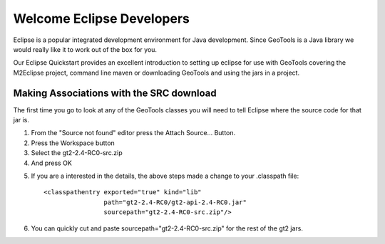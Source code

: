 Welcome Eclipse Developers
==========================

Eclipse is a popular integrated development environment for Java development. Since GeoTools is a Java library we would really like it to work out of the box for you.

Our Eclipse Quickstart provides an excellent introduction to setting up eclipse for use with GeoTools covering the M2Eclipse project, command line maven or downloading GeoTools and using the jars in a project.

Making Associations with the SRC download
^^^^^^^^^^^^^^^^^^^^^^^^^^^^^^^^^^^^^^^^^

The first time you go to look at any of the GeoTools classes you will need to tell Eclipse where the source code for that jar is.

1. From the "Source not found" editor press the Attach Source... Button.
2. Press the Workspace button
3. Select the gt2-2.4-RC0-src.zip
4. And press OK

.. image:: /images/eclipseTip1.png

5. If you are a interested in the details, the above steps made a change to
   your .classpath file::
     
     <classpathentry exported="true" kind="lib"
                     path="gt2-2.4-RC0/gt2-api-2.4-RC0.jar"
                     sourcepath="gt2-2.4-RC0-src.zip"/>
6. You can quickly cut and paste sourcepath="gt2-2.4-RC0-src.zip" for the rest of the
   gt2 jars.
